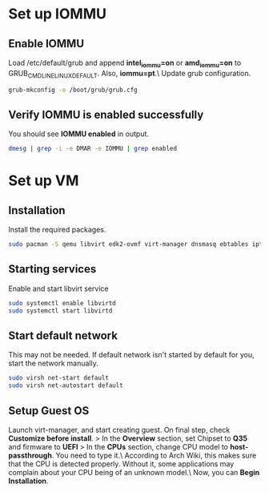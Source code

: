 * Set up IOMMU
** Enable IOMMU
Load /etc/default/grub and append *intel_iommu=on* or *amd_iommu=on* to GRUB_CMDLINE_LINUX_DEFAULT. Also, *iommu=pt*.\
Update grub configuration.
#+BEGIN_SRC bash
  grub-mkconfig -o /boot/grub/grub.cfg
#+END_SRC
** Verify IOMMU is enabled successfully
You should see *IOMMU enabled* in output.
#+BEGIN_SRC bash
  dmesg | grep -i -e DMAR -e IOMMU | grep enabled
#+END_SRC
* Set up VM
** Installation
Install the required packages.
#+BEGIN_SRC bash
  sudo pacman -S qemu libvirt edk2-ovmf virt-manager dnsmasq ebtables iptables
#+END_SRC
** Starting services
Enable and start libvirt service
#+BEGIN_SRC bash
  sudo systemctl enable libvirtd
  sudo systemctl start libvirtd
#+END_SRC
** Start default network
This may not be needed. If default network isn't started by default for you, start the network manually.
#+BEGIN_SRC bash
  sudo virsh net-start default
  sudo virsh net-autostart default
#+END_SRC
** Setup Guest OS
Launch virt-manager, and start creating guest. On final step, check *Customize before install*.
> In the *Overview* section, set Chipset to *Q35* and firmware to *UEFI*
> In the *CPUs* section, change CPU model to *host-passthrough*. You need to type it.\
  According to Arch Wiki, this makes sure that the CPU is detected properly. Without it, some applications may complain about your CPU being of an unknown model.\
Now, you can *Begin Installation*.
